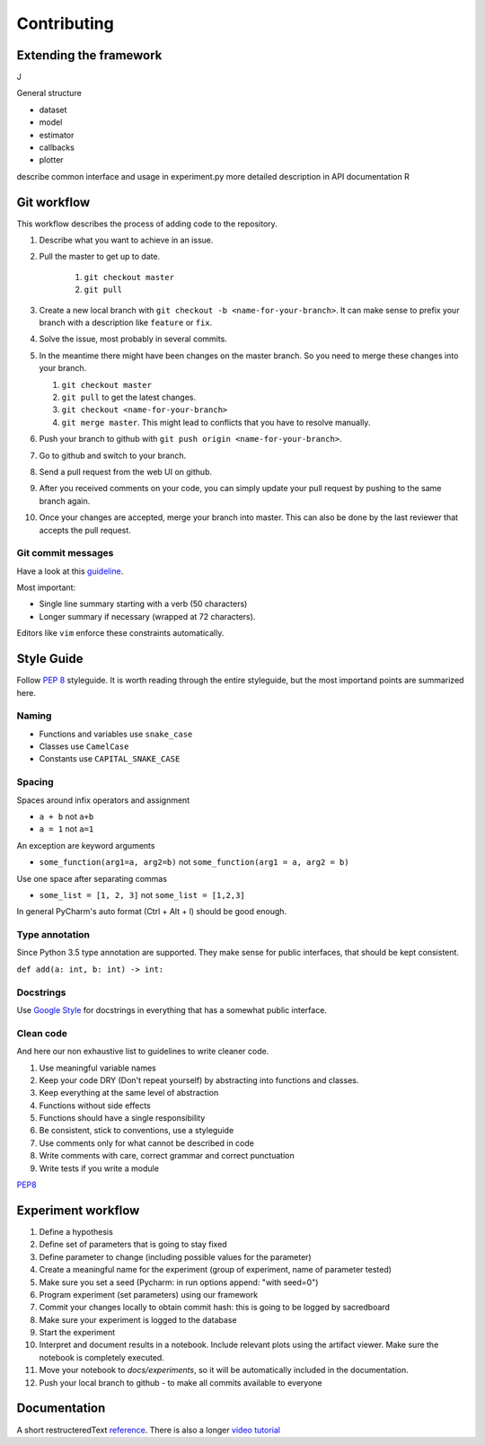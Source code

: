 ************
Contributing
************

Extending the framework
=======================
J

General structure

* dataset
* model
* estimator
* callbacks
* plotter

describe common interface and usage in experiment.py
more detailed description in API documentation R

Git workflow
============

This workflow describes the process of adding code to the repository.

#. Describe what you want to achieve in an issue.
#. Pull the master to get up to date.

    #. ``git checkout master``
    #. ``git pull``

#. Create a new local branch with ``git checkout -b <name-for-your-branch>``.
   It can make sense to prefix your branch with a description like ``feature`` or ``fix``.
#. Solve the issue, most probably in several commits.
#. In the meantime there might have been changes on the master branch. So you need
   to merge these changes into your branch.

   #. ``git checkout master``
   #. ``git pull`` to get the latest changes.
   #. ``git checkout <name-for-your-branch>``
   #. ``git merge master``. This might lead to conflicts that you have to resolve
      manually.

#. Push your branch to github with ``git push origin <name-for-your-branch>``.
#. Go to github and switch to your branch.
#. Send a pull request from the web UI on github.
#. After you received comments on your code, you can simply update your
   pull request by pushing to the same branch again.
#. Once your changes are accepted, merge your branch into master. This can
   also be done by the last reviewer that accepts the pull request.

Git commit messages
-------------------
Have a look at this `guideline <https://github.com/erlang/otp/wiki/writing-good-commit-messages>`_.

Most important:

* Single line summary starting with a verb (50 characters)
* Longer summary if necessary (wrapped at 72 characters).

Editors like ``vim`` enforce these constraints automatically.


Style Guide
===========
Follow :pep:`8` styleguide. It is worth reading through the entire
styleguide, but the most importand points are summarized here.

Naming
------
* Functions and variables use ``snake_case``
* Classes use ``CamelCase``
* Constants use ``CAPITAL_SNAKE_CASE``

Spacing
-------
Spaces around infix operators and assignment

* ``a + b`` not ``a+b``
* ``a = 1`` not ``a=1``

An exception are keyword arguments

* ``some_function(arg1=a, arg2=b)`` not ``some_function(arg1 = a, arg2 = b)``

Use one space after separating commas

* ``some_list = [1, 2, 3]`` not ``some_list = [1,2,3]``

In general PyCharm's auto format (Ctrl + Alt + l) should be good enough.

Type annotation
---------------

Since Python 3.5 type annotation are supported.
They make sense for public interfaces, that should be kept consistent.

``def add(a: int, b: int) -> int:``

Docstrings
----------
Use `Google Style <http://sphinxcontrib-napoleon.readthedocs.io/en/latest/example_google.html>`_
for docstrings in everything that has a somewhat public interface.

Clean code
----------
And here our non exhaustive list to guidelines to write cleaner code.

#. Use meaningful variable names
#. Keep your code DRY (Don't repeat yourself) by abstracting into functions and classes.
#. Keep everything at the same level of abstraction
#. Functions without side effects
#. Functions should have a single responsibility
#. Be consistent, stick to conventions, use a styleguide
#. Use comments only for what cannot be described in code
#. Write comments with care, correct grammar and correct punctuation
#. Write tests if you write a module




`PEP8 <https://www.python.org/dev/peps/pep-0008/>`_


Experiment workflow
===================

#. Define a hypothesis
#. Define set of parameters that is going to stay fixed
#. Define parameter to change (including possible values for the parameter)
#. Create a meaningful name for the experiment (group of experiment, name of parameter tested)
#. Make sure you set a seed (Pycharm: in run options append: "with seed=0")
#. Program experiment (set parameters) using our framework
#. Commit your changes locally to obtain commit hash: this is going to be logged by sacredboard
#. Make sure your experiment is logged to the database
#. Start the experiment
#. Interpret and document results in a notebook. Include relevant plots using the artifact viewer.
   Make sure the notebook is completely executed.
#. Move your notebook to `docs/experiments`, so it will be automatically included in the documentation.   
#. Push your local branch to github - to make all commits available to everyone


Documentation
=============

A short restructeredText `reference <https://github.com/ralsina/rst-cheatsheet/blob/master/rst-cheatsheet.rst>`_.
There is also a longer `video tutorial <https://www.youtube.com/watch?v=hM4I58TA72g>`_


